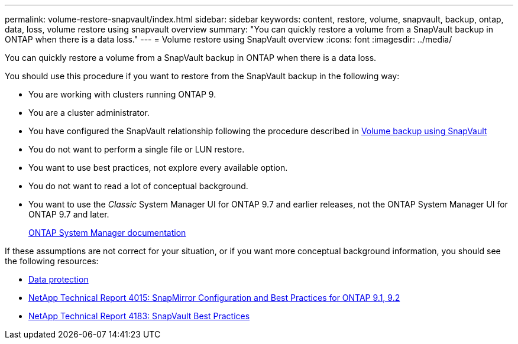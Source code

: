 ---
permalink: volume-restore-snapvault/index.html
sidebar: sidebar
keywords: content, restore, volume, snapvault, backup, ontap, data, loss, volume restore using snapvault overview
summary: "You can quickly restore a volume from a SnapVault backup in ONTAP when there is a data loss."
---
= Volume restore using SnapVault overview
:icons: font
:imagesdir: ../media/

[.lead]
You can quickly restore a volume from a SnapVault backup in ONTAP when there is a data loss.

You should use this procedure if you want to restore from the SnapVault backup in the following way:

* You are working with clusters running ONTAP 9.
* You are a cluster administrator.
* You have configured the SnapVault relationship following the procedure described in link:../volume-backup-snapvault/index.html[Volume backup using SnapVault]

* You do not want to perform a single file or LUN restore.
* You want to use best practices, not explore every available option.
* You do not want to read a lot of conceptual background.
* You want to use the _Classic_ System Manager UI for ONTAP 9.7 and earlier releases, not the ONTAP System Manager UI for ONTAP 9.7 and later.
+
https://docs.netapp.com/us-en/ontap/[ONTAP System Manager documentation^]

If these assumptions are not correct for your situation, or if you want more conceptual background information, you should see the following resources:

* https://docs.netapp.com/us-en/ontap/data-protection/index.html[Data protection^]
* http://www.netapp.com/us/media/tr-4015.pdf[NetApp Technical Report 4015: SnapMirror Configuration and Best Practices for ONTAP 9.1, 9.2^]
* http://www.netapp.com/us/media/tr-4183.pdf[NetApp Technical Report 4183: SnapVault Best Practices^]

// BURT 1448684, 31 JAN 2022
